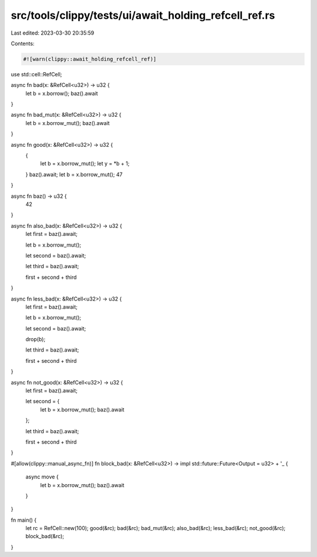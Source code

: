 src/tools/clippy/tests/ui/await_holding_refcell_ref.rs
======================================================

Last edited: 2023-03-30 20:35:59

Contents:

.. code-block:: rs

    #![warn(clippy::await_holding_refcell_ref)]

use std::cell::RefCell;

async fn bad(x: &RefCell<u32>) -> u32 {
    let b = x.borrow();
    baz().await
}

async fn bad_mut(x: &RefCell<u32>) -> u32 {
    let b = x.borrow_mut();
    baz().await
}

async fn good(x: &RefCell<u32>) -> u32 {
    {
        let b = x.borrow_mut();
        let y = *b + 1;
    }
    baz().await;
    let b = x.borrow_mut();
    47
}

async fn baz() -> u32 {
    42
}

async fn also_bad(x: &RefCell<u32>) -> u32 {
    let first = baz().await;

    let b = x.borrow_mut();

    let second = baz().await;

    let third = baz().await;

    first + second + third
}

async fn less_bad(x: &RefCell<u32>) -> u32 {
    let first = baz().await;

    let b = x.borrow_mut();

    let second = baz().await;

    drop(b);

    let third = baz().await;

    first + second + third
}

async fn not_good(x: &RefCell<u32>) -> u32 {
    let first = baz().await;

    let second = {
        let b = x.borrow_mut();
        baz().await
    };

    let third = baz().await;

    first + second + third
}

#[allow(clippy::manual_async_fn)]
fn block_bad(x: &RefCell<u32>) -> impl std::future::Future<Output = u32> + '_ {
    async move {
        let b = x.borrow_mut();
        baz().await
    }
}

fn main() {
    let rc = RefCell::new(100);
    good(&rc);
    bad(&rc);
    bad_mut(&rc);
    also_bad(&rc);
    less_bad(&rc);
    not_good(&rc);
    block_bad(&rc);
}


